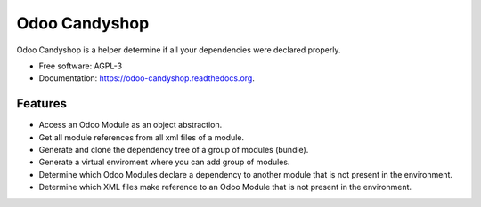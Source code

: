 ==============
Odoo Candyshop
==============

.. image:: https://img.shields.io/pypi/v/odoo-candyshop.svg
        :target: https://pypi.python.org/pypi/odoo-candyshop

.. image:: https://img.shields.io/travis/vauxoo/odoo-candyshop.svg
        :target: https://travis-ci.org/vauxoo/odoo-candyshop

.. image:: https://readthedocs.org/projects/odoo-candyshop/badge/?version=latest
        :target: https://readthedocs.org/projects/odoo-candyshop/?badge=latest
        :alt: Documentation Status


Odoo Candyshop is a helper determine if all your dependencies were declared properly.

* Free software: AGPL-3
* Documentation: https://odoo-candyshop.readthedocs.org.

Features
--------

* Access an Odoo Module as an object abstraction.
* Get all module references from all xml files of a module.
* Generate and clone the dependency tree of a group of modules (bundle).
* Generate a virtual enviroment where you can add group of modules.
* Determine which Odoo Modules declare a dependency to another module that is not
  present in the environment.
* Determine which XML files make reference to an Odoo Module that is not present
  in the environment.
